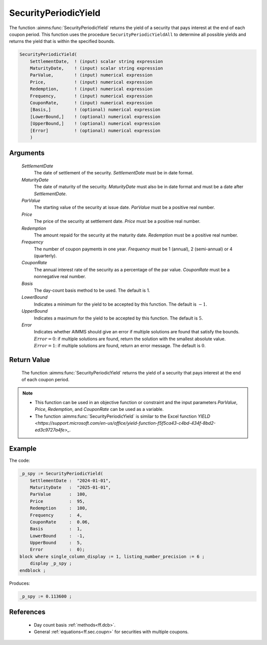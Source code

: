 .. aimms:function:: SecurityPeriodicYield(SettlementDate, MaturityDate, ParValue, Price, Redemption, Frequency, CouponRate, Basis, LowerBound, UpperBound, Error)

.. _SecurityPeriodicYield:

SecurityPeriodicYield
=====================

The function :aimms:func:`SecurityPeriodicYield` returns the yield of a security
that pays interest at the end of each coupon period. This function uses
the procedure ``SecurityPeriodicYieldAll`` to determine all possible
yields and returns the yield that is within the specified bounds.

.. code-block:: aimms

    SecurityPeriodicYield(
        SettlementDate,  ! (input) scalar string expression
        MaturityDate,    ! (input) scalar string expression
        ParValue,        ! (input) numerical expression
        Price,           ! (input) numerical expression
        Redemption,      ! (input) numerical expression
        Frequency,       ! (input) numerical expression
        CouponRate,      ! (input) numerical expression
        [Basis,]         ! (optional) numerical expression
        [LowerBound,]    ! (optional) numerical expression
        [UpperBound,]    ! (optional) numerical expression
        [Error]          ! (optional) numerical expression
        )

Arguments
---------

    *SettlementDate*
        The date of settlement of the security. *SettlementDate* must be in date
        format.

    *MaturityDate*
        The date of maturity of the security. *MaturityDate* must also be in
        date format and must be a date after *SettlementDate*.

    *ParValue*
        The starting value of the security at issue date. *ParValue* must be a
        positive real number.

    *Price*
        The price of the security at settlement date. *Price* must be a positive
        real number.

    *Redemption*
        The amount repaid for the security at the maturity date. *Redemption*
        must be a positive real number.

    *Frequency*
        The number of coupon payments in one year. *Frequency* must be 1
        (annual), 2 (semi-annual) or 4 (quarterly).

    *CouponRate*
        The annual interest rate of the security as a percentage of the par
        value. *CouponRate* must be a nonnegative real number.

    *Basis*
        The day-count basis method to be used. The default is 1.

    *LowerBound*
        Indicates a minimum for the yield to be accepted by this function. The
        default is :math:`-1`.

    *UpperBound*
        Indicates a maximum for the yield to be accepted by this function. The
        default is :math:`5`.

    *Error*
        Indicates whether AIMMS should give an error if multiple solutions are
        found that satisfy the bounds. :math:`Error = 0`: if multiple solutions
        are found, return the solution with the smallest absolute value.
        :math:`Error = 1`: if multiple solutions are found, return an error
        message. The default is :math:`0`.

Return Value
------------

    The function :aimms:func:`SecurityPeriodicYield` returns the yield of a security
    that pays interest at the end of each coupon period.

.. note::

    -  This function can be used in an objective function or constraint and
       the input parameters *ParValue*, *Price*, *Redemption*, and
       *CouponRate* can be used as a variable.

    -  The function :aimms:func:`SecurityPeriodicYield` is similar to the Excel
       function `YIELD <https://support.microsoft.com/en-us/office/yield-function-f5f5ca43-c4bd-434f-8bd2-ed3c9727a4fe>_`.

Example
-------

The code:

.. code-block:: aimms

    _p_spy := SecurityPeriodicYield(
        SettlementDate :  "2024-01-01",
        MaturityDate   :  "2025-01-01",
        ParValue       :  100,
        Price          :  95,
        Redemption     :  100,
        Frequency      :  4,
        CouponRate     :  0.06,
        Basis          :  1,
        LowerBound     :  -1,
        UpperBound     :  5,
        Error          :  0);
    block where single_column_display := 1, listing_number_precision := 6 ;
        display _p_spy ;
    endblock ;

Produces:

.. code-block:: aimms

    _p_spy := 0.113600 ;

References
-----------

    *   Day count basis :ref:`methods<ff.dcb>`. 
    
    *   General :ref:`equations<ff.sec.coupn>` for securities with multiple coupons.
